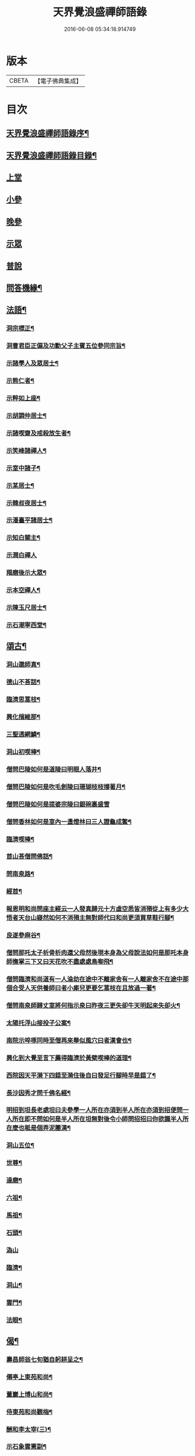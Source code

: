 #+TITLE: 天界覺浪盛禪師語錄 
#+DATE: 2016-06-08 05:34:18.914749

* 版本
 |     CBETA|【電子佛典集成】|

* 目次
** [[file:KR6q0399_001.txt::001-0685a1][天界覺浪盛禪師語錄序¶]]
** [[file:KR6q0399_001.txt::001-0685b2][天界覺浪盛禪師語錄目錄¶]]
** [[file:KR6q0399_001.txt::001-0685c4][上堂]]
** [[file:KR6q0399_005.txt::005-0706c3][小參]]
** [[file:KR6q0399_006.txt::006-0714a8][晚參]]
** [[file:KR6q0399_007.txt::007-0716b3][示眾]]
** [[file:KR6q0399_008.txt::008-0720c3][普說]]
** [[file:KR6q0399_008.txt::008-0724c14][問答機緣¶]]
** [[file:KR6q0399_009.txt::009-0727b4][法語¶]]
*** [[file:KR6q0399_009.txt::009-0727b5][洞宗標正¶]]
*** [[file:KR6q0399_009.txt::009-0728c25][洞曹君臣正偏及功勳父子主賓五位參同宗旨¶]]
*** [[file:KR6q0399_009.txt::009-0729a20][示諸學人及眾居士¶]]
*** [[file:KR6q0399_009.txt::009-0729c6][示熊仁者¶]]
*** [[file:KR6q0399_009.txt::009-0729c16][示粹如上座¶]]
*** [[file:KR6q0399_009.txt::009-0730a5][示胡調仲居士¶]]
*** [[file:KR6q0399_009.txt::009-0730a23][示諸喫齋及戒殺放生者¶]]
*** [[file:KR6q0399_009.txt::009-0731a20][示笑峰諸禪人¶]]
*** [[file:KR6q0399_009.txt::009-0731b4][示室中諸子¶]]
*** [[file:KR6q0399_009.txt::009-0731c6][示某居士¶]]
*** [[file:KR6q0399_009.txt::009-0731c23][示韓叔夜居士¶]]
*** [[file:KR6q0399_009.txt::009-0732a10][示潘臺平諸居士¶]]
*** [[file:KR6q0399_009.txt::009-0732a24][示知白關主¶]]
*** [[file:KR6q0399_009.txt::009-0732b30][示潤白禪人]]
*** [[file:KR6q0399_009.txt::009-0732c18][羯磨後示大眾¶]]
*** [[file:KR6q0399_009.txt::009-0733a28][示本空禪人¶]]
*** [[file:KR6q0399_009.txt::009-0733b9][示陳玉尺居士¶]]
*** [[file:KR6q0399_009.txt::009-0733c9][示石潮寧西堂¶]]
** [[file:KR6q0399_010.txt::010-0734a4][頌古¶]]
*** [[file:KR6q0399_010.txt::010-0734a5][洞山邈師真¶]]
*** [[file:KR6q0399_010.txt::010-0734a8][德山不荅話¶]]
*** [[file:KR6q0399_010.txt::010-0734a11][臨濟思蒿枝¶]]
*** [[file:KR6q0399_010.txt::010-0734a14][興化擯維那¶]]
*** [[file:KR6q0399_010.txt::010-0734a17][三聖透網鱗¶]]
*** [[file:KR6q0399_010.txt::010-0734a20][洞山初喫棒¶]]
*** [[file:KR6q0399_010.txt::010-0734a23][僧問巴陵如何是道陵曰明眼人落井¶]]
*** [[file:KR6q0399_010.txt::010-0734a26][僧問巴陵如何是吹毛劍陵曰珊瑚枝枝撐著月¶]]
*** [[file:KR6q0399_010.txt::010-0734a28][僧問巴陵如何是提婆宗陵曰銀碗裏盛雪]]
*** [[file:KR6q0399_010.txt::010-0734b4][僧問香林如何是室內一盞燈林曰三人證龜成鱉¶]]
*** [[file:KR6q0399_010.txt::010-0734b7][臨濟喫棒¶]]
*** [[file:KR6q0399_010.txt::010-0734b9][首山荅僧問佛話¶]]
*** [[file:KR6q0399_010.txt::010-0734b12][問南泉路¶]]
*** [[file:KR6q0399_010.txt::010-0734b15][經首¶]]
*** [[file:KR6q0399_010.txt::010-0734b18][報恩明和尚問座主經云一人發真歸元十方虛空悉皆消殞從上有多少大悟者天台山嶷然如何不消殞主無對師代曰和尚更須買草鞋行腳¶]]
*** [[file:KR6q0399_010.txt::010-0734b21][良遂參麻谷¶]]
*** [[file:KR6q0399_010.txt::010-0734b23][僧問那吒太子析骨析肉還父母然後現本身為父母說法如何是那吒本身師撫掌三下又曰天花吹不盡處處鳥啣飛¶]]
*** [[file:KR6q0399_010.txt::010-0734c2][僧問臨濟和尚道有一人淪劫在途中不離家舍有一人離家舍不在途中那個合受人天供養師曰者小廝兒更要乞蒿枝在且放過一著¶]]
*** [[file:KR6q0399_010.txt::010-0734c5][僧問南泉師歸丈室將何指示泉曰昨夜三更失卻牛天明起來失卻火¶]]
*** [[file:KR6q0399_010.txt::010-0734c8][太陽托浮山接投子公案¶]]
*** [[file:KR6q0399_010.txt::010-0734c11][南院示啐啄同時至僧再來舉似風穴曰者漢會也¶]]
*** [[file:KR6q0399_010.txt::010-0734c14][興化到大覺至言下薦得臨濟於黃檗喫棒的道理¶]]
*** [[file:KR6q0399_010.txt::010-0734c17][西院因天平漪下四錯至漪住後自曰發足行腳時早是錯了¶]]
*** [[file:KR6q0399_010.txt::010-0734c20][長沙因秀才問千佛名經¶]]
*** [[file:KR6q0399_010.txt::010-0734c23][明招到坦長老處坦曰夫參學一人所在亦須到半人所在亦須到招便問一人所在即不問如何是半人所在坦無對後令小師問招招曰你欲識半人所在麼也秪是個弄泥團漢¶]]
*** [[file:KR6q0399_010.txt::010-0734c26][洞山五位¶]]
*** [[file:KR6q0399_010.txt::010-0734c37][世尊¶]]
*** [[file:KR6q0399_010.txt::010-0734c40][達磨¶]]
*** [[file:KR6q0399_010.txt::010-0734c43][六祖¶]]
*** [[file:KR6q0399_010.txt::010-0734c46][馬祖¶]]
*** [[file:KR6q0399_010.txt::010-0734c49][石頭¶]]
*** [[file:KR6q0399_010.txt::010-0734c51][溈山]]
*** [[file:KR6q0399_010.txt::010-0735b4][臨濟¶]]
*** [[file:KR6q0399_010.txt::010-0735b7][洞山¶]]
*** [[file:KR6q0399_010.txt::010-0735b10][雲門¶]]
*** [[file:KR6q0399_010.txt::010-0735b13][法眼¶]]
** [[file:KR6q0399_010.txt::010-0735b16][偈¶]]
*** [[file:KR6q0399_010.txt::010-0735b17][壽昌師翁七旬猶自躬耕呈之¶]]
*** [[file:KR6q0399_010.txt::010-0735b20][僊亭上東苑和尚¶]]
*** [[file:KR6q0399_010.txt::010-0735b23][董巖上博山和尚¶]]
*** [[file:KR6q0399_010.txt::010-0735b26][侍東苑和尚觀梅¶]]
*** [[file:KR6q0399_010.txt::010-0735b29][酬和李太宰(三)¶]]
*** [[file:KR6q0399_010.txt::010-0735c6][示石象雲憲副¶]]
*** [[file:KR6q0399_010.txt::010-0735c9][寄懷廬山觀一老宿¶]]
*** [[file:KR6q0399_010.txt::010-0735c12][送達虛上座歸圓通¶]]
*** [[file:KR6q0399_010.txt::010-0735c15][送惟心上座主清涼事¶]]
*** [[file:KR6q0399_010.txt::010-0735c18][倚杖羹湖精舍示元蒼上座¶]]
*** [[file:KR6q0399_010.txt::010-0735c21][示王以介太史¶]]
*** [[file:KR6q0399_010.txt::010-0735c24][榷部蘭陽陶菴陳公過訪¶]]
*** [[file:KR6q0399_010.txt::010-0735c27][登金山示韓居士¶]]
*** [[file:KR6q0399_010.txt::010-0735c30][挽寬居禪人¶]]
*** [[file:KR6q0399_010.txt::010-0736a3][寄蕭伯玉居士¶]]
*** [[file:KR6q0399_010.txt::010-0736a6][示朱葵石居士¶]]
*** [[file:KR6q0399_010.txt::010-0736a9][荅埽菴諸公過訪(二)¶]]
*** [[file:KR6q0399_010.txt::010-0736a14][偕余繼泉諸友觀雪¶]]
*** [[file:KR6q0399_010.txt::010-0736a17][榕城有懷¶]]
*** [[file:KR6q0399_010.txt::010-0736a20][初住玄沙¶]]
*** [[file:KR6q0399_010.txt::010-0736a23][寄榕城曹能始觀察¶]]
*** [[file:KR6q0399_010.txt::010-0736a26][答浦城曾心蕊大史¶]]
*** [[file:KR6q0399_010.txt::010-0736a29][丙寅小華山除夜¶]]
*** [[file:KR6q0399_010.txt::010-0736b2][題李白青山墓¶]]
*** [[file:KR6q0399_010.txt::010-0736b5][寄祖心上座¶]]
*** [[file:KR6q0399_010.txt::010-0736b8][寄古雪哲侍者¶]]
*** [[file:KR6q0399_010.txt::010-0736b11][示曹雲上座¶]]
*** [[file:KR6q0399_010.txt::010-0736b14][示嶸石禪人¶]]
*** [[file:KR6q0399_010.txt::010-0736b17][示大印羅繡銘居士¶]]
*** [[file:KR6q0399_010.txt::010-0736b20][示余周生參戎¶]]
*** [[file:KR6q0399_010.txt::010-0736b23][示夢持禪人¶]]
*** [[file:KR6q0399_010.txt::010-0736b26][示曙之禪人¶]]
*** [[file:KR6q0399_010.txt::010-0736b29][示彬雅沖禪人¶]]
*** [[file:KR6q0399_010.txt::010-0736c2][示張坤含居士¶]]
*** [[file:KR6q0399_010.txt::010-0736c5][示方睿作居士¶]]
*** [[file:KR6q0399_010.txt::010-0736c8][示潘中懿居士¶]]
*** [[file:KR6q0399_010.txt::010-0736c11][示法音禪人¶]]
*** [[file:KR6q0399_010.txt::010-0736c14][登廩山禮蘊空祖塔¶]]
*** [[file:KR6q0399_010.txt::010-0736c17][登峨峰¶]]
*** [[file:KR6q0399_010.txt::010-0736c20][鎮衣潭¶]]
*** [[file:KR6q0399_010.txt::010-0736c24][示辛卿居士¶]]
*** [[file:KR6q0399_010.txt::010-0736c27][示梅惠連居士¶]]
*** [[file:KR6q0399_010.txt::010-0736c30][示瑞巒鷲禪人¶]]
*** [[file:KR6q0399_010.txt::010-0737a3][示朱遂初大行¶]]
*** [[file:KR6q0399_010.txt::010-0737a6][示朱南美宗侯¶]]
*** [[file:KR6q0399_010.txt::010-0737a9][示鄧信之居士¶]]
*** [[file:KR6q0399_010.txt::010-0737a12][示王玄發居士¶]]
*** [[file:KR6q0399_010.txt::010-0737a15][示王子展居士¶]]
*** [[file:KR6q0399_010.txt::010-0737a18][寄衡陽漚和法師¶]]
*** [[file:KR6q0399_010.txt::010-0737a21][示白花菴夢衡禪人¶]]
*** [[file:KR6q0399_010.txt::010-0737a24][示劉受斯明府¶]]
*** [[file:KR6q0399_010.txt::010-0737a27][示聞生¶]]
*** [[file:KR6q0399_010.txt::010-0737a30][示胡蘭石¶]]
*** [[file:KR6q0399_010.txt::010-0737b3][示宋山眉居士¶]]
*** [[file:KR6q0399_010.txt::010-0737b6][寄出泥尹洞庭¶]]
*** [[file:KR6q0399_010.txt::010-0737b9][寄石溪上座¶]]
*** [[file:KR6q0399_010.txt::010-0737b12][送奚籟禪人歸西江¶]]
*** [[file:KR6q0399_010.txt::010-0737b15][送薛更翁往吳門¶]]
*** [[file:KR6q0399_010.txt::010-0737b18][薛更生居士頌予莊子天下篇喜而和之(二)¶]]
*** [[file:KR6q0399_010.txt::010-0737b23][過中都臨水寺觀聖跡¶]]
*** [[file:KR6q0399_010.txt::010-0737b26][中秋看月(二)¶]]
*** [[file:KR6q0399_010.txt::010-0737b30][示滴投曾青藜]]
*** [[file:KR6q0399_010.txt::010-0737c4][和愚菴和尚游蘭亭¶]]
*** [[file:KR6q0399_010.txt::010-0737c7][贈西遯祁居士¶]]
*** [[file:KR6q0399_010.txt::010-0737c10][贈魯青海居士¶]]
*** [[file:KR6q0399_010.txt::010-0737c13][壽湛持如公¶]]
*** [[file:KR6q0399_010.txt::010-0737c16][慰張興公悼內¶]]
*** [[file:KR6q0399_010.txt::010-0737c19][常山早發¶]]
*** [[file:KR6q0399_010.txt::010-0737c22][吊桂轂大師¶]]
*** [[file:KR6q0399_010.txt::010-0737c25][答三宜和尚¶]]
*** [[file:KR6q0399_010.txt::010-0737c28][和譚梁生居士(二)¶]]
*** [[file:KR6q0399_010.txt::010-0738a3][挽慧持上座¶]]
*** [[file:KR6q0399_010.txt::010-0738a6][寄金陵焦太史¶]]
*** [[file:KR6q0399_010.txt::010-0738a9][與梅長公中丞(二)¶]]
*** [[file:KR6q0399_010.txt::010-0738a14][與客譚易漫成(二)¶]]
*** [[file:KR6q0399_010.txt::010-0738a19][題留侯詩示吳大煥冠軍¶]]
*** [[file:KR6q0399_010.txt::010-0738a22][贈豫章熊銓部¶]]
*** [[file:KR6q0399_010.txt::010-0738a25][九江黃闇齊兵憲過訪¶]]
*** [[file:KR6q0399_010.txt::010-0738a28][寄薛更生居士¶]]
*** [[file:KR6q0399_010.txt::010-0738a30][示郭天門居士]]
*** [[file:KR6q0399_010.txt::010-0738b4][鄱湖秋夜放舟偶追憶心鏡雪生二子恨不得與同觀此景(二)¶]]
*** [[file:KR6q0399_010.txt::010-0738b9][示陳彬吾居士¶]]
*** [[file:KR6q0399_010.txt::010-0738b12][送研窮上座歸徑山¶]]
*** [[file:KR6q0399_010.txt::010-0738b15][靜虛老僧從無為州三步一拜至太平覲杖人因示之¶]]
*** [[file:KR6q0399_010.txt::010-0738b18][讀黃元公決命辭之作¶]]
*** [[file:KR6q0399_010.txt::010-0738b21][示大輔徐居士能孝以淨業¶]]
*** [[file:KR6q0399_010.txt::010-0738b24][示左子忠居士¶]]
*** [[file:KR6q0399_010.txt::010-0738b27][示左子厚居士¶]]
*** [[file:KR6q0399_010.txt::010-0738c2][示密印禪人¶]]
*** [[file:KR6q0399_010.txt::010-0738c5][示梵文禪人¶]]
*** [[file:KR6q0399_010.txt::010-0738c8][示天然禪人¶]]
*** [[file:KR6q0399_010.txt::010-0738c11][臨濟喫棒頌示雙炯瞳子¶]]
*** [[file:KR6q0399_010.txt::010-0738c14][辛卯冬祭黃元公居士靈柩(二)¶]]
*** [[file:KR6q0399_010.txt::010-0738c19][示思予聞子¶]]
*** [[file:KR6q0399_010.txt::010-0738c22][與奇侍者看雨舉古示之¶]]
*** [[file:KR6q0399_010.txt::010-0738c25][示密傳健禪人¶]]
*** [[file:KR6q0399_010.txt::010-0738c28][示蓮勺璸公歸武林¶]]
*** [[file:KR6q0399_010.txt::010-0738c30][示奇侍者栽石]]
*** [[file:KR6q0399_010.txt::010-0739a4][示王子京兵憲¶]]
*** [[file:KR6q0399_010.txt::010-0739a7][示我文禪人¶]]
*** [[file:KR6q0399_010.txt::010-0739a10][示興珠子參¶]]
*** [[file:KR6q0399_010.txt::010-0739a13][因僧問二六時中如何參究曰鑿壁偷光僧曰不會曰傷心題柱乃以偈示之(二)¶]]
*** [[file:KR6q0399_010.txt::010-0739a18][示石谿¶]]
*** [[file:KR6q0399_010.txt::010-0739a21][送麗中法姪歸省嵩乳和尚¶]]
*** [[file:KR6q0399_010.txt::010-0739a24][送千丈英子還閩省親¶]]
*** [[file:KR6q0399_010.txt::010-0739a27][壽石照禪師¶]]
*** [[file:KR6q0399_010.txt::010-0739a29][壽好木禪師]]
*** [[file:KR6q0399_010.txt::010-0739b4][壽南山天愚禪師¶]]
*** [[file:KR6q0399_010.txt::010-0739b7][示禪人(二)¶]]
*** [[file:KR6q0399_010.txt::010-0739b12][付松山補子¶]]
*** [[file:KR6q0399_010.txt::010-0739b15][付梅逢忍子¶]]
*** [[file:KR6q0399_010.txt::010-0739b18][示松山孝禪人¶]]
*** [[file:KR6q0399_010.txt::010-0739b21][示廉謹可師¶]]
*** [[file:KR6q0399_010.txt::010-0739b24][原人¶]]
*** [[file:KR6q0399_010.txt::010-0739b27][原才¶]]
*** [[file:KR6q0399_010.txt::010-0739b30][示侍者¶]]
*** [[file:KR6q0399_010.txt::010-0739c3][示靜者¶]]
*** [[file:KR6q0399_010.txt::010-0739c6][示續宗法師¶]]
*** [[file:KR6q0399_010.txt::010-0739c9][壽春方孩未侍御招住真歇了禪師道場次韻¶]]
** [[file:KR6q0399_011.txt::011-0740a4][贊¶]]
*** [[file:KR6q0399_011.txt::011-0740a5][釋迦牟尼佛¶]]
*** [[file:KR6q0399_011.txt::011-0740a11][接引彌陀佛¶]]
*** [[file:KR6q0399_011.txt::011-0740a14][三大士¶]]
*** [[file:KR6q0399_011.txt::011-0740a19][觀音大士(三)¶]]
*** [[file:KR6q0399_011.txt::011-0740a27][文殊大士¶]]
*** [[file:KR6q0399_011.txt::011-0740a29][尊者閱經]]
*** [[file:KR6q0399_011.txt::011-0740b4][洗象圖¶]]
*** [[file:KR6q0399_011.txt::011-0740b8][飲象圖¶]]
*** [[file:KR6q0399_011.txt::011-0740b11][東土祖師]]
**** [[file:KR6q0399_011.txt::011-0740b12][第一代菩提達磨大師(東土十代祖師)¶]]
**** [[file:KR6q0399_011.txt::011-0740b19][第二代大祖慧可大師¶]]
**** [[file:KR6q0399_011.txt::011-0740b28][第三代鑑智僧璨大師¶]]
**** [[file:KR6q0399_011.txt::011-0740c5][第四代大醫道信大師¶]]
**** [[file:KR6q0399_011.txt::011-0740c12][第五代大滿弘忍大師¶]]
**** [[file:KR6q0399_011.txt::011-0740c21][第六代大鑒慧能大師¶]]
**** [[file:KR6q0399_011.txt::011-0740c30][第七代江西青原行思禪師¶]]
**** [[file:KR6q0399_011.txt::011-0741a8][第八代南岳石頭希遷禪師¶]]
**** [[file:KR6q0399_011.txt::011-0741a16][第九代灃州藥山惟儼禪師¶]]
**** [[file:KR6q0399_011.txt::011-0741a22][第十代潭州雲巖曇晟禪師¶]]
*** [[file:KR6q0399_011.txt::011-0741a27][洞宗祖師]]
**** [[file:KR6q0399_011.txt::011-0741a28][第一代筠州洞山悟本良价禪師(洞宗)¶]]
**** [[file:KR6q0399_011.txt::011-0741b6][第二代洪州雲居道膺禪師¶]]
**** [[file:KR6q0399_011.txt::011-0741b13][第三代洪州鳳棲同安丕禪師¶]]
**** [[file:KR6q0399_011.txt::011-0741b20][第四代洪州鳳棲同安志禪師¶]]
**** [[file:KR6q0399_011.txt::011-0741b26][第五代朗州緣觀禪師¶]]
**** [[file:KR6q0399_011.txt::011-0741c2][第六代郢州太陽警玄禪師¶]]
**** [[file:KR6q0399_011.txt::011-0741c7][第七代舒州投子義青禪師¶]]
**** [[file:KR6q0399_011.txt::011-0741c13][第八代東京天寧芙蓉道楷禪師¶]]
**** [[file:KR6q0399_011.txt::011-0741c20][第九代鄧州丹霞子淳禪師¶]]
**** [[file:KR6q0399_011.txt::011-0741c27][第十代真州長蘆真歇清了禪師¶]]
**** [[file:KR6q0399_011.txt::011-0742a5][第十一代明州天童大休宗玨禪師¶]]
**** [[file:KR6q0399_011.txt::011-0742a12][第十二代明州雪竇足菴智鑑禪師¶]]
**** [[file:KR6q0399_011.txt::011-0742a19][第十三代明州天童長翁如淨禪師¶]]
**** [[file:KR6q0399_011.txt::011-0742a27][第十四代襄州鹿門覺禪師¶]]
**** [[file:KR6q0399_011.txt::011-0742b5][第十五代青州普照一辨禪師¶]]
**** [[file:KR6q0399_011.txt::011-0742b12][第十六代磁州大明寶禪師¶]]
**** [[file:KR6q0399_011.txt::011-0742b18][第十七代太原王山體禪師¶]]
**** [[file:KR6q0399_011.txt::011-0742b26][第十八代磁州大明雪巖滿禪師¶]]
**** [[file:KR6q0399_011.txt::011-0742c3][第十九代燕京報恩萬松行秀禪師¶]]
**** [[file:KR6q0399_011.txt::011-0742c9][第二十代西京少室雪庭福裕禪師¶]]
**** [[file:KR6q0399_011.txt::011-0742c16][第二十一代少室靈隱文泰禪師¶]]
**** [[file:KR6q0399_011.txt::011-0742c22][第二十二代西京還源寶應福遇禪師¶]]
**** [[file:KR6q0399_011.txt::011-0742c27][第二十三代鄧州香嚴淳拙文才禪師¶]]
**** [[file:KR6q0399_011.txt::011-0743a4][第二十四代萬安南陽松庭子嚴禪師¶]]
**** [[file:KR6q0399_011.txt::011-0743a10][第二十五代少室凝然了改禪師¶]]
**** [[file:KR6q0399_011.txt::011-0743a15][第二十六代少室俱空契斌禪師¶]]
**** [[file:KR6q0399_011.txt::011-0743a23][第二十七代西京定國無方可從禪師¶]]
**** [[file:KR6q0399_011.txt::011-0743a29][第二十八代少室月舟文載禪師¶]]
**** [[file:KR6q0399_011.txt::011-0743b4][第二十九代北京宗鏡大章宗書禪師¶]]
**** [[file:KR6q0399_011.txt::011-0743b10][第三十代建昌廩山蘊空常忠禪師¶]]
**** [[file:KR6q0399_011.txt::011-0743b17][第三十一代江西建武壽昌無明慧經禪師(三)¶]]
**** [[file:KR6q0399_011.txt::011-0743c3][第三十二代建州武夷東苑晦臺元鏡禪師(二)¶]]
*** [[file:KR6q0399_011.txt::011-0743c16][杭州崇先真歇清了禪師(留供皋亭)¶]]
*** [[file:KR6q0399_011.txt::011-0743c22][雲棲蓮池宏和尚¶]]
*** [[file:KR6q0399_011.txt::011-0743c27][紫柏達觀大師¶]]
*** [[file:KR6q0399_011.txt::011-0744a2][北京遍融大師¶]]
*** [[file:KR6q0399_011.txt::011-0744a7][曹溪憨山大師¶]]
*** [[file:KR6q0399_011.txt::011-0744a13][華山三昧大師偕香雪見月二公同軸¶]]
*** [[file:KR6q0399_011.txt::011-0744a16][雲門散木澄禪師¶]]
*** [[file:KR6q0399_011.txt::011-0744a20][天童密雲悟禪師¶]]
*** [[file:KR6q0399_011.txt::011-0744a25][聞谷大師¶]]
*** [[file:KR6q0399_011.txt::011-0744a29][顓愚大師¶]]
*** [[file:KR6q0399_011.txt::011-0744b4][三世真(有引)¶]]
*** [[file:KR6q0399_011.txt::011-0744b13][博山無異來禪師¶]]
*** [[file:KR6q0399_011.txt::011-0744b18][鼓山永覺賢禪師¶]]
*** [[file:KR6q0399_011.txt::011-0744b22][見如大師塔院像¶]]
*** [[file:KR6q0399_011.txt::011-0744b26][天童山翁忞禪師¶]]
*** [[file:KR6q0399_011.txt::011-0744b30][愚菴三誼盂禪師(二)¶]]
*** [[file:KR6q0399_011.txt::011-0744c6][佛日石雨方禪師¶]]
*** [[file:KR6q0399_011.txt::011-0744c10][靈巖夫山儲禪師¶]]
*** [[file:KR6q0399_011.txt::011-0744c15][龍塘遠門柱禪師¶]]
*** [[file:KR6q0399_011.txt::011-0744c19][策杖嵩山圖¶]]
*** [[file:KR6q0399_011.txt::011-0744c25][行素享公壽圖¶]]
*** [[file:KR6q0399_011.txt::011-0744c30][黃海岸儀部真¶]]
*** [[file:KR6q0399_011.txt::011-0745a3][周湛源大將軍真¶]]
*** [[file:KR6q0399_011.txt::011-0745a8][陳大乾居士小像¶]]
*** [[file:KR6q0399_011.txt::011-0745a13][曾波臣居士小像¶]]
*** [[file:KR6q0399_011.txt::011-0745a18][姚愚谷居士真¶]]
*** [[file:KR6q0399_011.txt::011-0745a25][自題(三十一)¶]]
** [[file:KR6q0399_012.txt::012-0746c4][佛事¶]]
** [[file:KR6q0399_012.txt::012-0747c30][雜著¶]]
*** [[file:KR6q0399_012.txt::012-0747c30][安禪警語]]
*** [[file:KR6q0399_012.txt::012-0748b20][武夷山東苑晦臺鏡老和尚行狀¶]]
*** [[file:KR6q0399_012.txt::012-0749b21][武夷石屏巖塔地記¶]]
*** [[file:KR6q0399_012.txt::012-0749c26][自敘年紀略¶]]
** [[file:KR6q0399_012.txt::012-0750c11][附塔銘¶]]

* 卷
[[file:KR6q0399_001.txt][天界覺浪盛禪師語錄 1]]
[[file:KR6q0399_002.txt][天界覺浪盛禪師語錄 2]]
[[file:KR6q0399_003.txt][天界覺浪盛禪師語錄 3]]
[[file:KR6q0399_004.txt][天界覺浪盛禪師語錄 4]]
[[file:KR6q0399_005.txt][天界覺浪盛禪師語錄 5]]
[[file:KR6q0399_006.txt][天界覺浪盛禪師語錄 6]]
[[file:KR6q0399_007.txt][天界覺浪盛禪師語錄 7]]
[[file:KR6q0399_008.txt][天界覺浪盛禪師語錄 8]]
[[file:KR6q0399_009.txt][天界覺浪盛禪師語錄 9]]
[[file:KR6q0399_010.txt][天界覺浪盛禪師語錄 10]]
[[file:KR6q0399_011.txt][天界覺浪盛禪師語錄 11]]
[[file:KR6q0399_012.txt][天界覺浪盛禪師語錄 12]]

